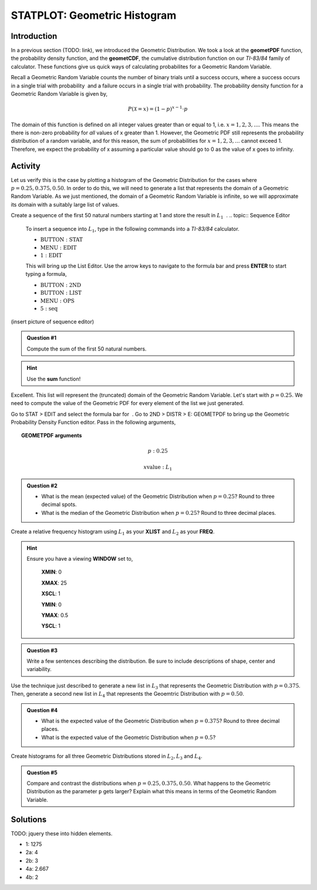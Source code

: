 .. _ti_geomet_histogram_problems:

=============================
STATPLOT: Geometric Histogram
=============================

Introduction
============

In a previous section (TODO: link), we introduced the Geometric Distribution. We took a look at the **geometPDF** function, the probability density function, and the **geometCDF**, the cumulative distribution function on our *TI-83/84* family of calculator. These functions give us quick ways of calculating probabilites for a Geometric Random Variable. 

Recall a Geometric Random Variable counts the number of binary trials  until a success occurs, where a success occurs in a single trial with probability ﻿ and a failure occurs in a single trial with probability. The probability density function for a Geometric Random Variable is given by,

.. math::

	P(\mathcal{X} = x) = (1-p)^{x-1} \cdot p
	
The domain of this function is defined on all integer values greater than or equal to 1, i.e. :math:`x=1,2,3,...`. This means the there is non-zero probability for *all* values of x greater than 1. However, the Geometric PDF still represents the probability distribution of a random variable, and for this reason, the sum of probabilities for :math:`x=1,2,3,...` cannot exceed 1. Therefore, we expect the probability of x assuming a particular value should go to 0 as the value of x goes to infinity. 

Activity
========

Let us verify this is the case by plotting a histogram of the Geometric Distribution for the cases where :math:`p = 0.25, 0.375, 0.50`. In order to do this, we will need to generate a list that represents the domain of a Geometric Random Variable. As we just mentioned, the domain of a Geometric Random Variable is infinite, so we will approximate its domain with a suitably large list of values.

Create a sequence of the first 50 natural numbers starting at 1 and store the result in :math:`L_1` ﻿
﻿.
.. topic:: Sequence Editor

	To insert a sequence into :math:`L_1`, type in the following commands into a *TI-83/84* calculator.
	 
	- :math:`\text{BUTTON}: \text{STAT}`
	- :math:`\text{MENU}: \text{EDIT}`
	- :math:`\text{1}: \text{EDIT}`

	This will bring up the List Editor. Use the arrow keys to navigate to the formula bar and press **ENTER** to start typing a formula,

	- :math:`\text{BUTTON}: \text{2ND}`
	- :math:`\text{BUTTON}: \text{LIST}`
	- :math:`\text{MENU}: \text{OPS}`
	- :math:`\text{5}: \text{seq}`
	
(insert picture of sequence editor)

.. admonition:: Question #1

	Compute the sum of the first 50 natural numbers.
	
.. hint::

	Use the **sum** function!
	
Excellent. This list will represent the (truncated) domain of the Geometric Random Variable. Let's start with :math:`p = 0.25`. We need to compute the value of the Geometric PDF for every element of the list we just generated. 


Go to STAT > EDIT and select the formula bar for ﻿
﻿. Go to 2ND > DISTR > E: GEOMETPDF to  bring up the Geometric Probability Density Function editor. Pass in the following arguments,

.. topic:: GEOMETPDF arguments

	.. math::

		p: 0.25
	
	.. math::

		x \text{value}:  L_1

.. admonition:: Question #2

	- What is the mean (expected value) of the Geometric Distribution when :math:`p=0.25`? Round to three decimal spots.
	- What is the median of the Geometric Distribution when :math:`p=0.25`? Round to three decimal places.
	
Create a relative frequency histogram using :math:`L_1` as your **XLIST** and :math:`L_2` as your **FREQ**.

.. hint::

	Ensure you have a viewing **WINDOW** set to,
	
		**XMIN**: 0

		**XMAX**: 25

		**XSCL**: 1

		**YMIN**: 0

		**YMAX**: 0.5

		**YSCL**: 1
		
.. admonition:: Question #3

	Write a few sentences describing the distribution. Be sure to include descriptions of shape, center and variability.
	

Use the technique just described to generate a new list in :math:`L_3` that represents the Geometric Distribution with :math:`p=0.375`. Then, generate a second new list in :math:`L_4` that represents the Geoemtric Distribution with :math:`p=0.50`. 

.. admonition:: Question #4

	- What is the expected value of the Geometric Distribution when :math:`p=0.375`? Round to three decimal places.
	- What is the expected value of the Geometric Distribution when :math:`p=0.5`?
	
Create histograms for all three Geometric Distributions stored in :math:`L_2, L_3` and :math:`L_4`.

.. admonition:: Question #5

	Compare and contrast the distributions when :math:`p=0.25, 0.375, 0.50`. What happens to the Geometric Distribution as the parameter ``p`` gets larger? Explain what this means in terms of the Geometric Random Variable.
	 
Solutions
=========

TODO: jquery these into hidden elements.

- 1: 1275
- 2a: 4
- 2b: 3
- 4a: 2.667
- 4b: 2


